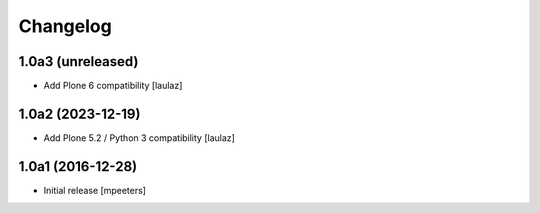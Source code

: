 Changelog
=========


1.0a3 (unreleased)
------------------

- Add Plone 6 compatibility
  [laulaz]


1.0a2 (2023-12-19)
------------------

- Add Plone 5.2 / Python 3 compatibility
  [laulaz]


1.0a1 (2016-12-28)
------------------

- Initial release
  [mpeeters]
